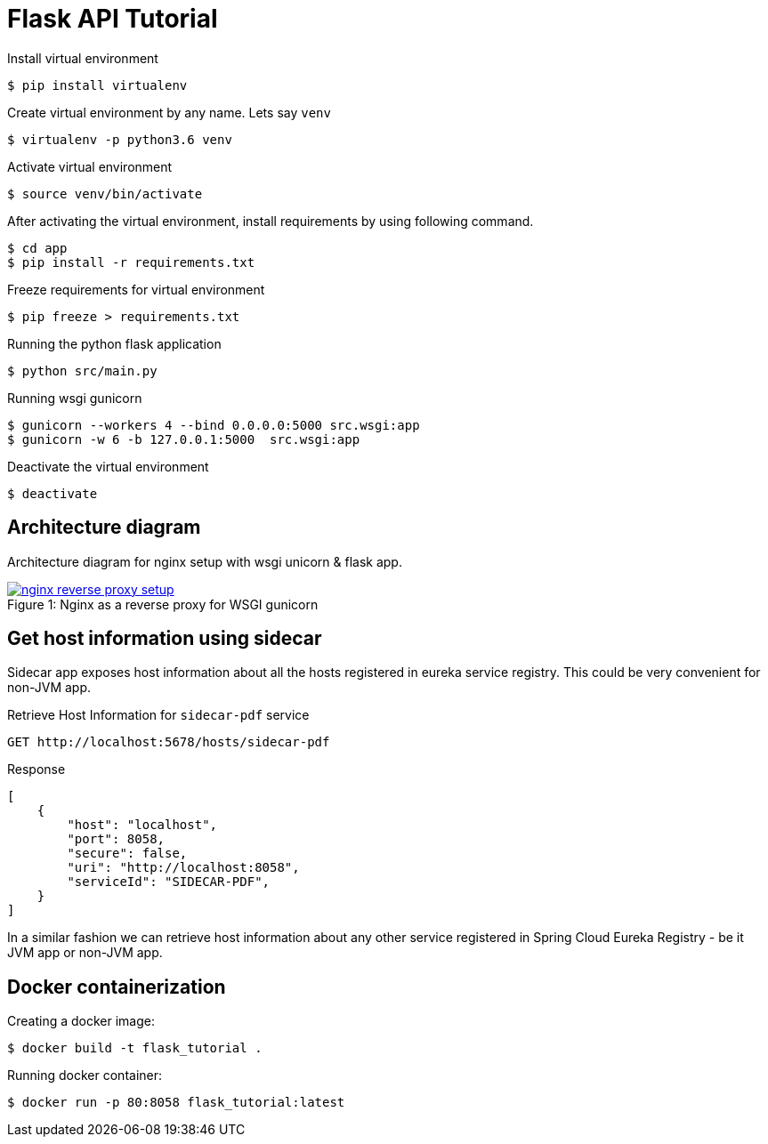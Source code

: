 = Flask API Tutorial


Install virtual environment

    $ pip install virtualenv

Create virtual environment by any name. Lets say `venv`

    $ virtualenv -p python3.6 venv

Activate virtual environment

    $ source venv/bin/activate

After activating the virtual environment, install requirements by using following command.

    $ cd app
    $ pip install -r requirements.txt

Freeze requirements for virtual environment

    $ pip freeze > requirements.txt

Running the python flask application

    $ python src/main.py

Running wsgi gunicorn

    $ gunicorn --workers 4 --bind 0.0.0.0:5000 src.wsgi:app
    $ gunicorn -w 6 -b 127.0.0.1:5000  src.wsgi:app

Deactivate the virtual environment

    $ deactivate


== Architecture diagram
Architecture diagram for nginx setup with wsgi unicorn & flask app.

.Nginx as a reverse proxy for WSGI gunicorn
[#img-wsgi]
[caption="Figure 1: ",link=https://www.flickr.com/photos/javh/5448336655]
image::docs/nginx-wsgi-setup.png[nginx reverse proxy setup]

== Get host information using sidecar
Sidecar app exposes host information about all the hosts registered in eureka service registry. This could be very convenient for non-JVM app.

.Retrieve Host Information for `sidecar-pdf` service
    GET http://localhost:5678/hosts/sidecar-pdf

.Response
[source, json]
----
[
    {
        "host": "localhost",
        "port": 8058,
        "secure": false,
        "uri": "http://localhost:8058",
        "serviceId": "SIDECAR-PDF",
    }
]
----

In a similar fashion we can retrieve host information about any other service registered in Spring Cloud Eureka Registry - be it JVM app or non-JVM app.

== Docker containerization

Creating a docker image:

    $ docker build -t flask_tutorial .

Running docker container:

    $ docker run -p 80:8058 flask_tutorial:latest

